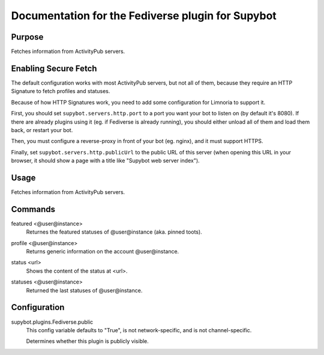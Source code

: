 .. _plugin-Fediverse:

Documentation for the Fediverse plugin for Supybot
==================================================

Purpose
-------
Fetches information from ActivityPub servers.

Enabling Secure Fetch
---------------------

The default configuration works with most ActivityPub servers, but not
all of them, because they require an HTTP Signature to fetch profiles
and statuses.

Because of how HTTP Signatures work, you need to add some configuration
for Limnoria to support it.

First, you should set ``supybot.servers.http.port`` to a port you want
your bot to listen on (by default it's 8080). If there are already
plugins using it (eg. if Fediverse is already running), you should
either unload all of them and load them back, or restart your bot.

Then, you must configure a reverse-proxy in front of your bot (eg. nginx),
and it must support HTTPS.

Finally, set ``supybot.servers.http.publicUrl`` to the public URL of this
server (when opening this URL in your browser, it should show a page with
a title like "Supybot web server index").

Usage
-----
Fetches information from ActivityPub servers.

.. _commands-Fediverse:

Commands
--------
.. _command-Fediverse-featured:

featured <@user@instance>
  Returnes the featured statuses of @user@instance (aka. pinned toots).

.. _command-Fediverse-profile:

profile <@user@instance>
  Returns generic information on the account @user@instance.

.. _command-Fediverse-status:

status <url>
  Shows the content of the status at <url>.

.. _command-Fediverse-statuses:

statuses <@user@instance>
  Returned the last statuses of @user@instance.

Configuration
-------------
supybot.plugins.Fediverse.public
  This config variable defaults to "True", is not network-specific, and is  not channel-specific.

  Determines whether this plugin is publicly visible.

